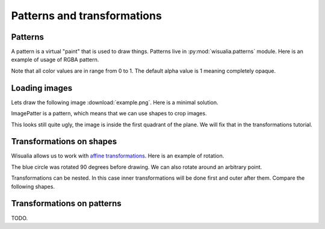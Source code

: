 Patterns and transformations
============================

Patterns
--------

A pattern is a virtual "paint" that is used to draw things. Patterns live in
:py:mod:`wisualia.patterns` module. Here is an example of usage of RGBA pattern.

.. testcode:: first_fill

  import wisualia
  from wisualia.animation import animate
  from wisualia.do import fill
  from wisualia.shapes import circle
  from wisualia.patterns import RGBA

  def loop(time):
      circle((0,0), 1)
      fill(RGBA(0, 0, 1, 1))

      circle((0,0), 0.2)
      fill(RGBA(0, 0, 0))

      circle((1,0), 0.5)
      fill(RGBA(1, 0, 0, 0.5))

  animate(loop)

.. testcleanup:: first_fill

  loop(1)
  wisualia_x.core.image.write_to_png('_images/first_fill.png')

.. image:: /_images/first_fill.png

Note that all color values are in range from 0 to 1. The default alpha value is
1 meaning completely opaque.


Loading images
----------------

Lets draw the following image :download:`example.png`. Here is a minimal
solution.

.. testcode:: first_image

  import wisualia
  from wisualia.animation import animate
  from wisualia.image import Image
  from wisualia.patterns import ImagePattern
  from wisualia.do import paint

  # We load the file outside of the loop function, to make looping faster.
  # Here the image is inside tutorial folder for technical reasons.
  # Normally you would open image in the same folder, like
  # image = Image.from_png('example.png')
  image = Image.from_png('tutorial/example.png')

  def loop(t):
      paint(ImagePattern(image, pixels_per_unit=80))

  animate(loop)

.. testcleanup:: first_image

  loop(1)
  wisualia_x.core.image.write_to_png('_images/first_image.png')

.. image:: /_images/first_image.png

ImagePatter is a pattern, which means that we can use shapes to crop images.

.. testcode:: second_image

  import wisualia
  from wisualia.animation import animate
  from wisualia.do import fill
  from wisualia.image import Image
  from wisualia.patterns import ImagePattern
  from wisualia.shapes import circle

  image = Image.from_png('tutorial/example.png')

  def loop(t):
      circle()
      fill(ImagePattern(image, pixels_per_unit=80))

  animate(loop)

.. testcleanup:: second_image

  loop(1)
  wisualia_x.core.image.write_to_png('_images/second_image.png')

.. image:: /_images/second_image.png

This looks still quite ugly, the image is inside the first quadrant of the
plane. We will fix that in the transformations tutorial.



Transformations on shapes
-------------------------

Wisualia allows us to work with
`affine transformations <https://en.wikipedia.org/wiki/Affine_transformation>`_.
Here is an example of rotation.

.. testcode:: first_rotation

  import wisualia
  from wisualia.animation import animate
  from wisualia.do import fill
  from wisualia.shapes import circle
  from wisualia.patterns import RGBA
  from wisualia.modifiers import Rotate

  def loop(t):
      circle((1,0), 0.5) #RIGHT CIRCLE
      fill(RGBA(1,0,0))
      with Rotate(90):
          circle((1,0), 0.5) #TOP CIRCLE
          fill(RGBA(0,0,1))
      circle((0,-1), 0.5) #BOTTOM CIRCLE
      fill(RGBA(0,0,0))

  animate(loop)

.. testcleanup:: first_rotation

  loop(1)
  wisualia_x.core.image.write_to_png('_images/first_rotation.png')

.. image:: /_images/first_rotation.png

The blue circle was rotated 90 degrees before drawing. We can also rotate around
an arbitrary point.

.. testcode:: second_rotation

  import wisualia
  from wisualia.animation import animate
  from wisualia.do import fill
  from wisualia.shapes import circle
  from wisualia.patterns import RGBA
  from wisualia.modifiers import Rotate

  def loop(t):
      for i in range(10):
          with Rotate(i*36, centre=(-1,0)):
              circle((0,0), i/50+0.1)
              fill(RGBA(i/10, 0, 1-i/10))

  animate(loop)

.. testcleanup:: second_rotation

  loop(1)
  wisualia_x.core.image.write_to_png('_images/second_rotation.png')

.. image:: /_images/second_rotation.png

Transformations can be nested. In this case inner transformations will be done
first and outer after them. Compare the following shapes.

.. testcode:: multiple_transformations

  import wisualia
  from wisualia.animation import animate
  from wisualia.shapes import circle, rect, Stroke
  from wisualia.patterns import RGBA
  from wisualia.modifiers import Rotate, Scale

  invisible = RGBA(0,0,0,0)
  def loop(t):
      rect((0,-1),(2,0), fill=invisible, stroke=Stroke())
      circle((2,0), 0.3, fill=RGBA(0.5,0.5,0.5))

      with Scale((0.5,1)):
          with Rotate(45):
              rect((0,-1),(2,0), fill=invisible, stroke=Stroke())
              circle((2,0), 0.3, fill=RGBA(1,0,0))

      with Rotate(45):
          with Scale((0.5,1)):
              rect((0,-1),(2,0), fill=invisible, stroke=Stroke())
              circle((2,0), 0.3, fill=RGBA(0,0,1))

  animate(loop)

.. testcleanup:: multiple_transformations

  loop(1)
  wisualia_x.core.image.write_to_png('_images/multiple_transformations.png')

.. image:: /_images/multiple_transformations.png

Transformations on patterns
---------------------------

TODO.
